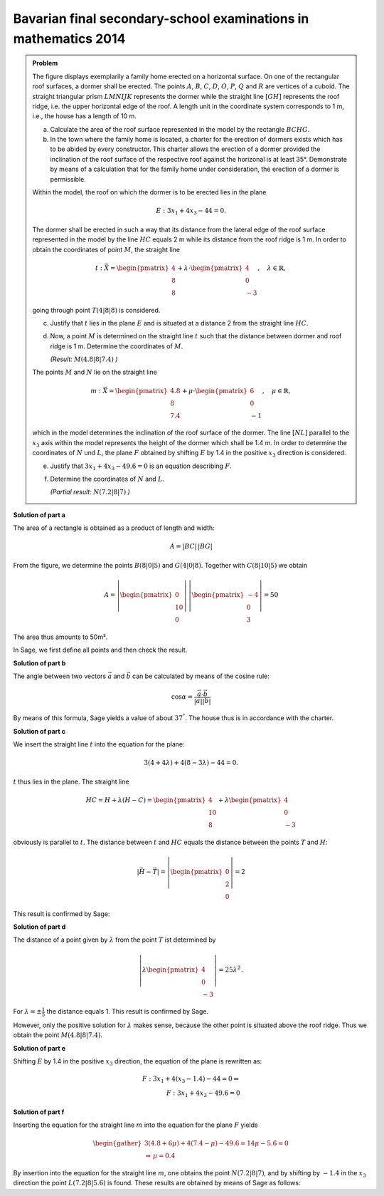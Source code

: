 Bavarian final secondary-school examinations in mathematics 2014
----------------------------------------------------------------

.. admonition:: Problem

  The figure displays exemplarily a family home erected on a horizontal surface.
  On one of the rectangular roof surfaces, a dormer shall be erected. The points
  :math:`A`, :math:`B`, :math:`C`, :math:`D`, :math:`O`, :math:`P`, :math:`Q` and
  :math:`R` are vertices of a cuboid. The straight triangular prism :math:`LMNIJK`
  represents the dormer while the straight line :math:`[GH]` represents the roof
  ridge, i.e. the upper horizontal edge of the roof. A length unit in the
  coordinate system corresponds to 1 m, i.e., the house has a length of 10 m.

  .. image:: ../figs/haus.png
     :align: center

  a) Calculate the area of the roof surface represented in the model by the
     rectangle :math:`BCHG`.

  b) In the town where the family home is located, a charter for the erection
     of dormers exists which has to be abided by every constructor. This charter
     allows the erection of a dormer provided the inclination of the roof
     surface of the respective roof against the horizonal is at least 35°.
     Demonstrate by means of a calculation that for the family home under
     consideration, the erection of a dormer is permissible.

  Within the model, the roof on which the dormer is to be erected lies in the
  plane

  .. math::

    E:3x_1+4x_3-44=0.

  The dormer shall be erected in such a way that its distance from the lateral
  edge of the roof surface represented in the model by the line :math:`HC`
  equals 2 m while its distance from the roof ridge is 1 m. In order to obtain
  the coordinates of point :math:`M`, the straight line

  .. math::

    t:\vec{X} = \begin{pmatrix} 4\\ 8\\ 8\end{pmatrix} + 
    \lambda\cdot\begin{pmatrix} 4\\ 0\\ -3\end{pmatrix},\quad
    \lambda\in\mathbb{R},

  going through point :math:`T(4|8|8)` is considered.

  c) Justify that :math:`t` lies in the plane :math:`E` and is situated at a
     distance 2 from the straight line :math:`HC`.

  d) Now, a point :math:`M` is determined on the straight line :math:`t` such
     that the distance between dormer and roof ridge is 1 m. Determine the
     coordinates of :math:`M`.

     *(Result:* :math:`M(4.8|8|7.4)` *)*

  The points :math:`M` and :math:`N` lie on the straight line

  .. math::

    m:\vec{X} = \begin{pmatrix} 4.8\\ 8\\ 7.4\end{pmatrix} +
    \mu\cdot \begin{pmatrix} 6\\ 0\\ -1\end{pmatrix},\quad
    \mu\in\mathbb{R}, 

  which in the model determines the inclination of the roof surface of the
  dormer. The line :math:`[NL]` parallel to the :math:`x_3` axis within the
  model represents the height of the dormer which shall be 1.4 m. In order to
  determine the coordinates of :math:`N` und :math:`L`, the plane 
  :math:`F` obtained by shifting :math:`E` by 1.4 in the positive :math:`x_3`
  direction is considered.

  e) Justify that :math:`3x_1+4x_3-49.6=0` is an equation describing
     :math:`F`.

  f) Determine the coordinates of :math:`N` and :math:`L`.

     *(Partial result:* :math:`N(7.2|8|7)` *)*



**Solution of part a**

The area of a rectangle is obtained as a product of length and width:

.. math::

  A = |BC|\,|BG|

From the figure, we determine the points :math:`B(8|0|5)` and
:math:`G(4|0|8)`. Together with :math:`C(8|10|5)` we obtain

.. math::

  A = \left|\begin{pmatrix} 0\\ 10\\ 0\end{pmatrix}\right|\,
      \left|\begin{pmatrix} -4\\ 0\\ 3\end{pmatrix}\right| = 50

The area thus amounts to 50m².

In Sage, we first define all points and then check the result.

.. sagecellserver::

  sage: o = vector([0,0,0])
  sage: p = vector([8,0,0])
  sage: c = vector([8, 10, 5])
  sage: width, length, height = c
  sage: h = vector([4, 10, 8])
  sage: t = vector([4, 8, 8])
  sage: a = o+vector([0, 0, height])
  sage: b = p+vector([0, 0, height])
  sage: g = h-vector([0, length, 0])
  sage: print "Area: %sm²" % float(norm(b-g)*norm(c-b))

.. end of output


**Solution of part b**

The angle between two vectors :math:`\vec{a}` and :math:`\vec{b}`
can be calculated by means of the cosine rule:

.. math::

  \cos{\alpha} = \frac{\vec{a}\cdot\vec{b}}{|\vec{a}||\vec{b}|}

By means of this formula, Sage yields a value of about :math:`37^°`.
The house thus is in accordance with the charter.

.. sagecellserver::

  sage: ba = (a-b).normalized()
  sage: bg = (g-b).normalized()
  sage: print "Inclination of roof: %4.1f°" % float(arccos(ba.dot_product(bg))*180/pi)

.. end of output

**Solution of part c**

We insert the straight line :math:`t` into the equation for the plane:

.. math::

  3(4+4\lambda) + 4(8-3\lambda) - 44 = 0.

:math:`t` thus lies in the plane. The straight line

.. math::

  HC = H + \lambda\left(H - C\right) = \begin{pmatrix} 4\\ 10\\ 8\end{pmatrix} + 
       \lambda \begin{pmatrix} 4\\ 0\\ -3\end{pmatrix}

obviously is parallel to :math:`t`. The distance between :math:`t`
and :math:`HC` equals the distance between the points :math:`T` and :math:`H`:

.. math::

  \left|\vec{H}-\vec{T}\right| = \left|\begin{pmatrix} 0\\ 2\\ 0\end{pmatrix}\right| = 2

This result is confirmed by Sage:

.. sagecellserver::

  sage: norm(h-t)

.. end of output

**Solution of part d**

The distance of a point given by :math:`\lambda` from the point :math:`T` ist
determined by

.. math::

  \left\vert\lambda\begin{pmatrix}4\\0\\-3\end{pmatrix}\right\vert =
  25\lambda^2\,.

For :math:`\lambda=\pm\frac{1}{5}` the distance equals 1.
This result is confirmed by Sage.

.. sagecellserver::

  sage: lamb = solve(abs(x*(c-h)) == 1, x)
  sage: print "The solutions for λ are:", lamb

.. end of output

However, only the positive solution for :math:`\lambda` makes sense, 
because the other point is situated above the roof ridge. Thus we obtain
the point :math:`M(4.8|8|7.4)`.

.. sagecellserver::

  sage: m = t + lamb[1].right() * (c-h)
  sage: print "point M:", m

.. end of output

**Solution of part e**

Shifting :math:`E` by 1.4 in the positive :math:`x_3` direction,
the equation of the plane is rewritten as:

.. math::

  F: 3x_1+4(x_3-1.4) -44 = 0 \Leftrightarrow\\
  F: 3x_1 + 4x_3 - 49.6 = 0

**Solution of part f**

Inserting the equation for the straight line :math:`m` into the equation
for the plane :math:`F` yields

.. math::

  \begin{gather}
  3(4.8+6\mu)+4(7.4-\mu)-49.6 = 14\mu-5.6 = 0\\
  \Rightarrow\, \mu = 0.4
  \end{gather}

By insertion into the equation for the straight line :math:`m`, one obtains the
point :math:`N(7.2|8|7)`, and by shifting by :math:`-1.4` in the :math:`x_3`
direction the point :math:`L(7.2|8|5.6)` is found. These results are
obtained by means of Sage as follows:

.. sagecellserver::

  sage: mu = solve(3*(4.8+6*x) + 4*(7.4-x) - 49.6 == 0, x)[0].right()
  sage: n = m + mu*vector([6, 0, -1])
  sage: l = n + vector([0, 0, -7/5])
  sage: print "Coordinates of N: ", n, ", L:", l

.. end of output
